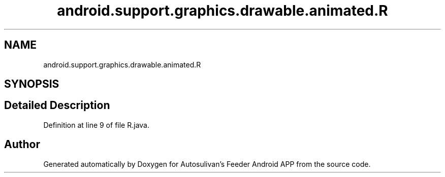 .TH "android.support.graphics.drawable.animated.R" 3 "Wed Sep 9 2020" "Autosulivan's Feeder Android APP" \" -*- nroff -*-
.ad l
.nh
.SH NAME
android.support.graphics.drawable.animated.R
.SH SYNOPSIS
.br
.PP
.SH "Detailed Description"
.PP 
Definition at line 9 of file R\&.java\&.

.SH "Author"
.PP 
Generated automatically by Doxygen for Autosulivan's Feeder Android APP from the source code\&.
